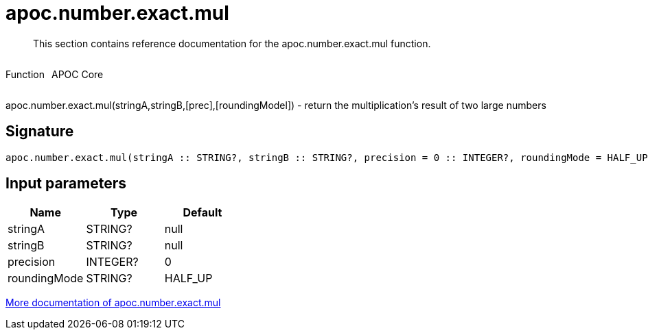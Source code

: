 ////
This file is generated by DocsTest, so don't change it!
////

= apoc.number.exact.mul
:description: This section contains reference documentation for the apoc.number.exact.mul function.

[abstract]
--
{description}
--

++++
<div style='display:flex'>
<div class='paragraph type function'><p>Function</p></div>
<div class='paragraph release core' style='margin-left:10px;'><p>APOC Core</p></div>
</div>
++++

apoc.number.exact.mul(stringA,stringB,[prec],[roundingModel]) - return the multiplication's result of two large numbers 

== Signature

[source]
----
apoc.number.exact.mul(stringA :: STRING?, stringB :: STRING?, precision = 0 :: INTEGER?, roundingMode = HALF_UP :: STRING?) :: (STRING?)
----

== Input parameters
[.procedures, opts=header]
|===
| Name | Type | Default 
|stringA|STRING?|null
|stringB|STRING?|null
|precision|INTEGER?|0
|roundingMode|STRING?|HALF_UP
|===

xref::mathematical/exact-math-functions.adoc[More documentation of apoc.number.exact.mul,role=more information]

